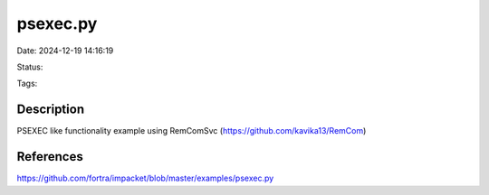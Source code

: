 psexec.py
#########

Date: 2024-12-19 14:16:19

Status: 

Tags:

Description
***********

PSEXEC like functionality example using RemComSvc (https://github.com/kavika13/RemCom)


References
*************
https://github.com/fortra/impacket/blob/master/examples/psexec.py
